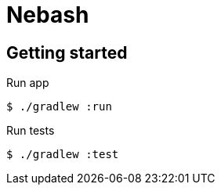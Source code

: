 = Nebash

== Getting started

.Run app
[source,bash]
----
$ ./gradlew :run
----

.Run tests
[source,bash]
----
$ ./gradlew :test
----
